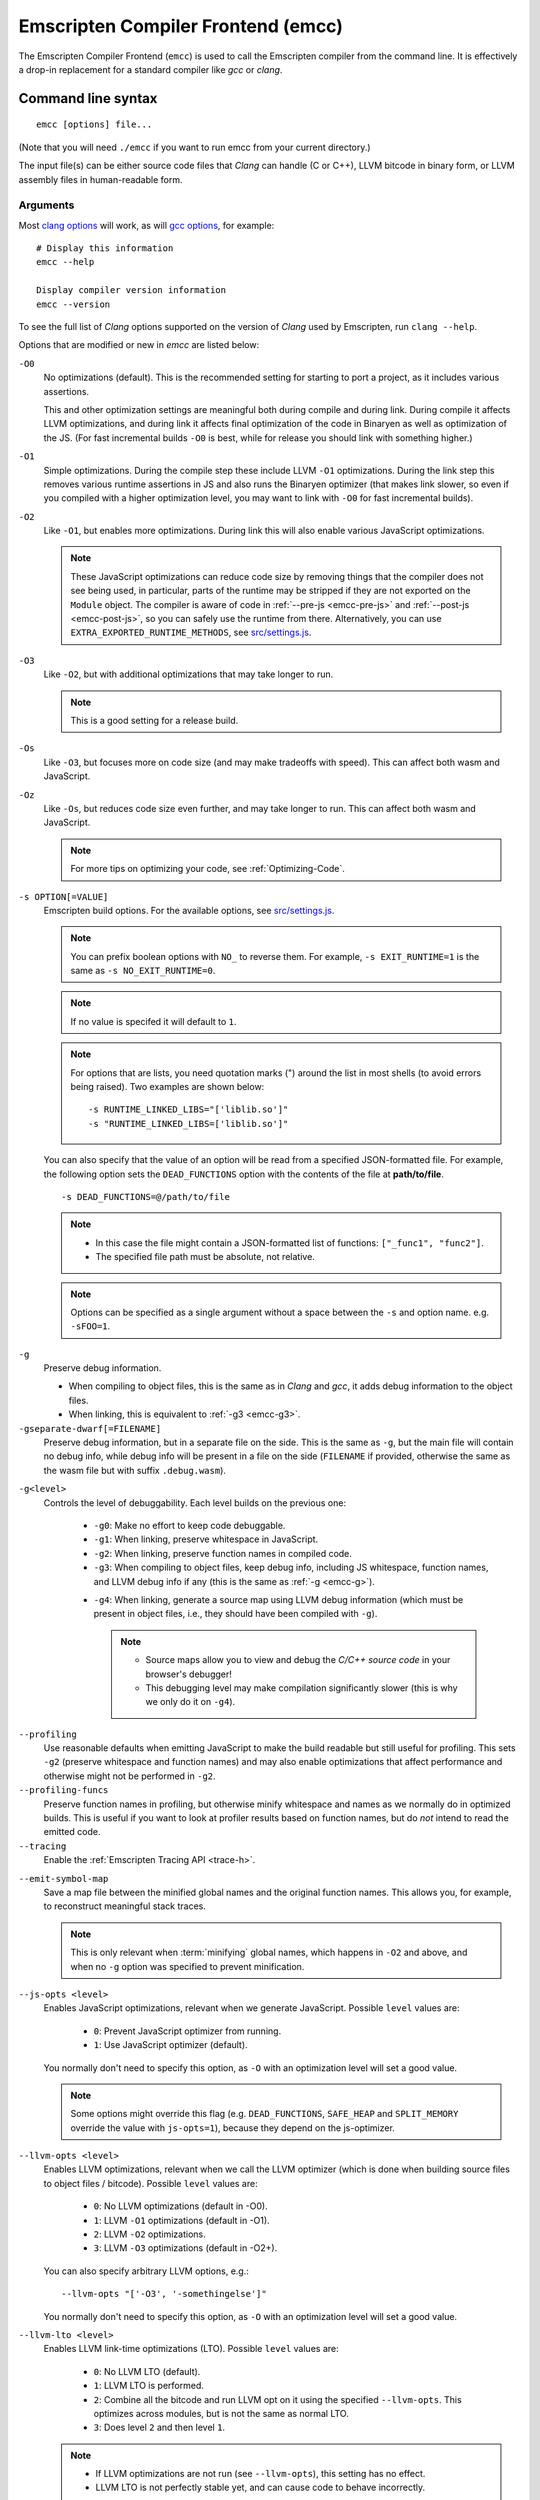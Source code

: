 .. _emccdoc:

===================================
Emscripten Compiler Frontend (emcc)
===================================

The Emscripten Compiler Frontend (``emcc``) is used to call the Emscripten compiler from the command line. It is effectively a drop-in replacement for a standard compiler like *gcc* or *clang*.


Command line syntax
===================

::

  emcc [options] file...

(Note that you will need ``./emcc`` if you want to run emcc from your current directory.)

The input file(s) can be either source code files that *Clang* can handle (C or C++), LLVM bitcode in binary form, or LLVM assembly files in human-readable form.


Arguments
---------

Most `clang options <http://linux.die.net/man/1/clang>`_ will work, as will `gcc options <https://gcc.gnu.org/onlinedocs/gcc/Option-Summary.html#Option-Summary>`_, for example: ::

  # Display this information
  emcc --help

  Display compiler version information
  emcc --version


To see the full list of *Clang* options supported on the version of *Clang* used by Emscripten, run ``clang --help``.

Options that are modified or new in *emcc* are listed below:

.. _emcc-compiler-optimization-options:

.. _emcc-O0:

``-O0``
  No optimizations (default). This is the recommended setting for starting to port a project, as it includes various assertions.

  This and other optimization settings are meaningful both during compile and
  during link. During compile it affects LLVM optimizations, and during link it
  affects final optimization of the code in Binaryen as well as optimization of
  the JS. (For fast incremental builds ``-O0`` is best, while for release you
  should link with something higher.)

.. _emcc-O1:

``-O1``
  Simple optimizations. During the compile step these include LLVM ``-O1`` optimizations. During the link step this removes various runtime assertions in JS and also runs the Binaryen optimizer (that makes link slower, so even if you compiled with a higher optimization level, you may want to link with ``-O0`` for fast incremental builds).

.. _emcc-O2:

``-O2``
  Like ``-O1``, but enables more optimizations. During link this will also enable various JavaScript optimizations.

  .. note:: These JavaScript optimizations can reduce code size by removing things that the compiler does not see being used, in particular, parts of the runtime may be stripped if they are not exported on the ``Module`` object. The compiler is aware of code in :ref:`--pre-js <emcc-pre-js>` and :ref:`--post-js <emcc-post-js>`, so you can safely use the runtime from there. Alternatively, you can use ``EXTRA_EXPORTED_RUNTIME_METHODS``, see `src/settings.js <https://github.com/emscripten-core/emscripten/blob/master/src/settings.js>`_.

.. _emcc-O3:

``-O3``
  Like ``-O2``, but with additional optimizations that may take longer to run.

  .. note:: This is a good setting for a release build.

.. _emcc-Os:

``-Os``
  Like ``-O3``, but focuses more on code size (and may make tradeoffs with speed). This can affect both wasm and JavaScript.

.. _emcc-Oz:

``-Oz``
  Like ``-Os``, but reduces code size even further, and may take longer to run. This can affect both wasm and JavaScript.

  .. note:: For more tips on optimizing your code, see :ref:`Optimizing-Code`.

.. _emcc-s-option-value:

``-s OPTION[=VALUE]``
  Emscripten build options. For the available options, see `src/settings.js <https://github.com/emscripten-core/emscripten/blob/master/src/settings.js>`_.

  .. note:: You can prefix boolean options with ``NO_`` to reverse them. For example, ``-s EXIT_RUNTIME=1`` is the same as ``-s NO_EXIT_RUNTIME=0``.

  .. note:: If no value is specifed it will default to ``1``.

  .. note:: For options that are lists, you need quotation marks (") around the list in most shells (to avoid errors being raised). Two examples are shown below:

    ::

      -s RUNTIME_LINKED_LIBS="['liblib.so']"
      -s "RUNTIME_LINKED_LIBS=['liblib.so']"

  You can also specify that the value of an option will be read from a specified JSON-formatted file. For example, the following option sets the ``DEAD_FUNCTIONS`` option with the contents of the file at **path/to/file**.

  ::

    -s DEAD_FUNCTIONS=@/path/to/file

  .. note::

    - In this case the file might contain a JSON-formatted list of functions: ``["_func1", "func2"]``.
    - The specified file path must be absolute, not relative.

  .. note:: Options can be specified as a single argument without a space
            between the ``-s`` and option name.  e.g. ``-sFOO=1``.

.. _emcc-g:

``-g``
  Preserve debug information.

  - When compiling to object files, this is the same as in *Clang* and *gcc*, it adds debug information to the object files.
  - When linking, this is equivalent to :ref:`-g3 <emcc-g3>`.

``-gseparate-dwarf[=FILENAME]``
  Preserve debug information, but in a separate file on the side. This is the
  same as ``-g``, but the main file will contain no debug info, while debug
  info will be present in a file on the side (``FILENAME`` if provided,
  otherwise the same as the wasm file but with suffix ``.debug.wasm``).

.. _emcc-gN:

``-g<level>``
  Controls the level of debuggability. Each level builds on the previous one:

    -
      .. _emcc-g0:

      ``-g0``: Make no effort to keep code debuggable.

    -
      .. _emcc-g1:

      ``-g1``: When linking, preserve whitespace in JavaScript.

    -
      .. _emcc-g2:

      ``-g2``: When linking, preserve function names in compiled code.

    -
      .. _emcc-g3:

      ``-g3``: When compiling to object files, keep debug info, including JS whitespace, function names, and LLVM debug info if any (this is the same as :ref:`-g <emcc-g>`).

    .. _emcc-g4:

    - ``-g4``: When linking, generate a source map using LLVM debug information (which must be present in object files, i.e., they should have been compiled with ``-g``).

      .. note::

        - Source maps allow you to view and debug the *C/C++ source code* in your browser's debugger!
        - This debugging level may make compilation significantly slower (this is why we only do it on ``-g4``).

.. _emcc-profiling:

``--profiling``
  Use reasonable defaults when emitting JavaScript to make the build readable but still useful for profiling. This sets ``-g2`` (preserve whitespace and function names) and may also enable optimizations that affect performance and otherwise might not be performed in ``-g2``.

``--profiling-funcs``
  Preserve function names in profiling, but otherwise minify whitespace and names as we normally do in optimized builds. This is useful if you want to look at profiler results based on function names, but do *not* intend to read the emitted code.

``--tracing``
  Enable the :ref:`Emscripten Tracing API <trace-h>`.

.. _emcc-emit-symbol-map:

``--emit-symbol-map``
  Save a map file between the minified global names and the original function names. This allows you, for example, to reconstruct meaningful stack traces.

  .. note:: This is only relevant when :term:`minifying` global names, which happens in ``-O2`` and above, and when no ``-g`` option was specified to prevent minification.

.. _emcc-js-opts:

``--js-opts <level>``
  Enables JavaScript optimizations, relevant when we generate JavaScript. Possible ``level`` values are:

    - ``0``: Prevent JavaScript optimizer from running.
    - ``1``: Use JavaScript optimizer (default).

  You normally don't need to specify this option, as ``-O`` with an optimization level will set a good value.

  .. note:: Some options might override this flag (e.g. ``DEAD_FUNCTIONS``, ``SAFE_HEAP`` and ``SPLIT_MEMORY`` override the value with ``js-opts=1``), because they depend on the js-optimizer.

.. _emcc-llvm-opts:

``--llvm-opts <level>``
  Enables LLVM optimizations, relevant when we call the LLVM optimizer (which is done when building source files to object files / bitcode). Possible ``level`` values are:

    - ``0``: No LLVM optimizations (default in -O0).
    - ``1``: LLVM ``-O1`` optimizations (default in -O1).
    - ``2``: LLVM ``-O2`` optimizations.
    - ``3``: LLVM ``-O3`` optimizations (default in -O2+).

  You can also specify arbitrary LLVM options, e.g.::

    --llvm-opts "['-O3', '-somethingelse']"

  You normally don't need to specify this option, as ``-O`` with an optimization level will set a good value.

.. _emcc-llvm-lto:

``--llvm-lto <level>``
  Enables LLVM link-time optimizations (LTO). Possible ``level`` values are:

    - ``0``: No LLVM LTO (default).
    - ``1``: LLVM LTO is performed.
    - ``2``: Combine all the bitcode and run LLVM opt on it using the specified ``--llvm-opts``. This optimizes across modules, but is not the same as normal LTO.
    - ``3``: Does level ``2`` and then level ``1``.

  .. note::

    - If LLVM optimizations are not run (see ``--llvm-opts``), this setting has no effect.
    - LLVM LTO is not perfectly stable yet, and can cause code to behave incorrectly.

.. _emcc-closure:

``--closure <on>``
  Runs the :term:`Closure Compiler`. Possible ``on`` values are:

    - ``0``: No closure compiler (default in ``-O2`` and below).
    - ``1``: Run closure compiler. This greatly reduces the size of the support JavaScript code (everything but the WebAssembly or asm.js). Note that this increases compile time significantly.
    - ``2``: Run closure compiler on *all* the emitted code, even on **asm.js** output in **asm.js** mode. This can further reduce code size, but does prevent a significant amount of **asm.js** optimizations, so it is not recommended unless you want to reduce code size at all costs.

  .. note::

    - Consider using ``-s MODULARIZE=1`` when using closure, as it minifies globals to names that might conflict with others in the global scope. ``MODULARIZE`` puts all the output into a function (see ``src/settings.js``).
    - Closure will minify the name of `Module` itself, by default! Using ``MODULARIZE`` will solve that as well. Another solution is to make sure a global variable called `Module` already exists before the closure-compiled code runs, because then it will reuse that variable.
    - If closure compiler hits an out-of-memory, try adjusting ``JAVA_HEAP_SIZE`` in the environment (for example, to 4096m for 4GB).
    - Closure is only run if JavaScript opts are being done (``-O2`` or above, or ``--js-opts 1``).


.. _emcc-pre-js:

``--pre-js <file>``
  Specify a file whose contents are added before the emitted code and optimized together with it. Note that this might not literally be the very first thing in the JS output, for example if ``MODULARIZE`` is used (see ``src/settings.js``). If you want that, you can just prepend to the output from emscripten; the benefit of ``--pre-js`` is that it optimizes the code with the rest of the emscripten output, which allows better dead code elimination and minification, and it should only be used for that purpose. In particular, ``--pre-js`` code should not alter the main output from emscripten in ways that could confuse the optimizer, such as using ``--pre-js`` + ``--post-js`` to put all the output in an inner function scope (see ``MODULARIZE`` for that).

  `--pre-js` (but not `--post-js`) is also useful for specifying things on the ``Module`` object, as it appears before the JS looks at ``Module`` (for example, you can define ``Module['print']`` there).

.. _emcc-post-js:

``--post-js <file>``
  Like ``--pre-js``, but emits a file *after* the emitted code.

``--extern-pre-js <file>``
  Specify a file whose contents are prepended to the JavaScript output. This
  file is prepended to the final JavaScript output, *after* all other
  work has been done, including optimization, optional ``MODULARIZE``-ation,
  instrumentation like ``SAFE_HEAP``, etc. This is the same as prepending
  this file after ``emcc`` finishes running, and is just a convenient
  way to do that. (For comparison, ``--pre-js`` and ``--post-js`` optimize the
  code together with everything else, keep it in the same scope if running
  `MODULARIZE`, etc.).

``--extern-post-js <file>``
  Like ``--extern-pre-js``, but appends to the end.

.. _emcc-embed-file:

``--embed-file <file>``
  Specify a file (with path) to embed inside the generated JavaScript. The path is relative to the current directory at compile time. If a directory is passed here, its entire contents will be embedded.

  For example, if the command includes ``--embed-file dir/file.dat``, then ``dir/file.dat`` must exist relative to the directory where you run *emcc*.

  .. note:: Embedding files is much less efficient than :ref:`preloading <emcc-preload-file>` them. You should only use it for small files, in small numbers. Instead use ``--preload-file``, which emits efficient binary data.

  For more information about the ``--embed-file`` options, see :ref:`packaging-files`.

.. _emcc-preload-file:

``--preload-file <name>``
  Specify a file to preload before running the compiled code asynchronously. The path is relative to the current directory at compile time. If a directory is passed here, its entire contents will be embedded.

  Preloaded files are stored in **filename.data**, where **filename.html** is the main file you are compiling to. To run your code, you will need both the **.html** and the **.data**.

  .. note:: This option is similar to :ref:`--embed-file <emcc-embed-file>`, except that it is only relevant when generating HTML (it uses asynchronous binary :term:`XHRs <XHR>`), or JavaScript that will be used in a web page.

  *emcc* runs `tools/file_packager.py <https://github.com/emscripten-core/emscripten/blob/master/tools/file_packager.py>`_ to do the actual packaging of embedded and preloaded files. You can run the file packager yourself if you want (see :ref:`packaging-files-file-packager`). You should then put the output of the file packager in an emcc ``--pre-js``, so that it executes before your main compiled code.

  For more information about the ``--preload-file`` options, see :ref:`packaging-files`.


.. _emcc-exclude-file:

``--exclude-file <name>``
  Files and directories to be excluded from :ref:`--embed-file <emcc-embed-file>` and :ref:`--preload-file <emcc-preload-file>`. Wildcards (*) are supported.

``--use-preload-plugins``
  Tells the file packager to run preload plugins on the files as they are loaded. This performs tasks like decoding images and audio using the browser's codecs.

.. _emcc-shell-file:

``--shell-file <path>``
  The path name to a skeleton HTML file used when generating HTML output. The shell file used needs to have this token inside it: ``{{{ SCRIPT }}}``.

  .. note::

    - See `src/shell.html <https://github.com/emscripten-core/emscripten/blob/master/src/shell.html>`_ and `src/shell_minimal.html <https://github.com/emscripten-core/emscripten/blob/master/src/shell_minimal.html>`_ for examples.
    - This argument is ignored if a target other than HTML is specified using the ``-o`` option.

.. _emcc-source-map-base:

``--source-map-base <base-url>``
  The URL for the location where WebAssembly source maps will be published. When this option is provided, the **.wasm** file is updated to have a ``sourceMappingURL`` section. The resulting URL will have format: ``<base-url>`` + ``<wasm-file-name>`` + ``.map``.

.. _emcc-minify:

``--minify 0``
  Identical to ``-g1``.

``--js-transform <cmd>``
  Specifies a ``<cmd>`` to be called on the generated code before it is optimized. This lets you modify the JavaScript, for example adding or removing some code, in a way that those modifications will be optimized together with the generated code.

  ``<cmd>`` will be called with the file name of the generated code as a parameter. To modify the code, you can read the original data and then append to it or overwrite it with the modified data.

  ``<cmd>`` is interpreted as a space-separated list of arguments, for example, ``<cmd>`` of **python processor.py** will cause a Python script to be run.

.. _emcc-bind:

``--bind``
  Compiles the source code using the :ref:`embind` bindings to connect C/C++ and JavaScript.

``--ignore-dynamic-linking``
  Tells the compiler to ignore dynamic linking (the user will need to manually link to the shared libraries later on).

  Normally *emcc* will simply link in code from the dynamic library as though it were statically linked, which will fail if the same dynamic library is linked more than once. With this option, dynamic linking is ignored, which allows the build system to proceed without errors.

.. _emcc-js-library:

``--js-library <lib>``
  A JavaScript library to use in addition to those in Emscripten's core libraries (src/library_*).

.. _emcc-verbose:

``-v``
  Turns on verbose output.

  This will pass ``-v`` to *Clang*, and also enable ``EMCC_DEBUG`` to generate intermediate files for the compiler's various stages. It will also run Emscripten's internal sanity checks on the toolchain, etc.

  .. tip:: ``emcc -v`` is a useful tool for diagnosing errors. It works with or without other arguments.

.. _emcc-cache:

``--cache``
  Sets the directory to use as the Emscripten cache. The Emscripten cache
  is used to store pre-built versions of ``libc``, ``libcxx`` and other
  libraries.

  If using this in combination with ``--clear-cache``, be sure to specify
  this argument first.

  The Emscripten cache defaults to ``emscripten/cache`` but can be overridden
  using the ``EM_CACHE`` environment variable or ``CACHE`` config setting.

.. _emcc-clear-cache:

``--clear-cache``
  Manually clears the cache of compiled Emscripten system libraries (libc++,
  libc++abi, libc).

  This is normally handled automatically, but if you update LLVM in-place
  (instead of having a different directory for a new version), the caching
  mechanism can get confused. Clearing the cache can fix weird problems related
  to cache incompatibilities, like *Clang* failing to link with library files.
  This also clears other cached data. After the cache is cleared, this process
  will exit.

  By default this will also clear any download ports since the ports directory
  is usually within the cache directory.

.. _emcc-clear-ports:

``--clear-ports``
  Manually clears the local copies of ports from the Emscripten Ports repos
  (sdl2, etc.). This also clears the cache, to remove their builds.

  You should only need to do this if a problem happens and you want all ports
  that you use to be downloaded and built from scratch. After this operation is
  complete, this process will exit.

.. _emcc-show-ports:

``--show-ports``
  Shows the list of available projects in the Emscripten Ports repos. After this operation is complete, this process will exit.

.. _emcc-save-bc:

``--save-bc PATH``
  When compiling to JavaScript or HTML, this option will save a copy of the bitcode to the specified path. The bitcode will include all files being linked after link-time optimizations have been performed (if any), including standard libraries.

.. _emcc-memory-init-file:

``--memory-init-file <on>``
  Specifies whether to emit a separate memory initialization file.

      .. note:: Note that this is only relevant when *not* emitting wasm, as wasm embeds the memory init data in the wasm binary.

  Possible ``on`` values are:

    - ``0``: Do not emit a separate memory initialization file. Instead keep the static initialization inside the generated JavaScript as text. This is the default setting if compiling with -O0 or -O1 link-time optimization flags.
    - ``1``: Emit a separate memory initialization file in binary format. This is more efficient than storing it as text inside JavaScript, but does mean you have another file to publish. The binary file will also be loaded asynchronously, which means ``main()`` will not be called until the file is downloaded and applied; you cannot call any C functions until it arrives. This is the default setting when compiling with -O2 or higher.

      .. note:: The :ref:`safest way <faq-when-safe-to-call-compiled-functions>` to ensure that it is safe to call C functions (the initialisation file has loaded) is to call a notifier function from ``main()``.

      .. note:: If you assign a network request to ``Module.memoryInitializerRequest`` (before the script runs), then it will use that request instead of automatically starting a download for you. This is beneficial in that you can, in your HTML, fire off a request for the memory init file before the script actually arrives. For this to work, the network request should be an XMLHttpRequest with responseType set to ``'arraybuffer'``. (You can also put any other object here, all it must provide is a ``.response`` property containing an ArrayBuffer.)


``-Wwarn-absolute-paths``
  Enables warnings about the use of absolute paths in ``-I`` and ``-L`` command line directives. This is used to warn against unintentional use of absolute paths, which is sometimes dangerous when referring to nonportable local system headers.

.. _proxy-to-worker:

``--proxy-to-worker``
  Runs the main application code in a worker, proxying events to it and output from it. If emitting HTML, this emits a **.html** file, and a separate **.js** file containing the JavaScript to be run in a worker. If emitting JavaScript, the target file name contains the part to be run on the main thread, while a second **.js** file with suffix ".worker.js" will contain the worker portion.

.. _emcc-emrun:

``--emrun``
  Enables the generated output to be aware of the :ref:`emrun <Running-html-files-with-emrun>` command line tool. This allows ``stdout``, ``stderr`` and ``exit(returncode)`` capture when running the generated application through *emrun*. (This enables `EXIT_RUNTIME=1`, allowing normal runtime exiting with return code passing.)

``--cpuprofiler``
  Embeds a simple CPU profiler onto the generated page. Use this to perform cursory interactive performance profiling.

``--memoryprofiler``
  Embeds a memory allocation tracker onto the generated page. Use this to profile the application usage of the Emscripten HEAP.

``--threadprofiler``
  Embeds a thread activity profiler onto the generated page. Use this to profile the application usage of pthreads when targeting multithreaded builds (-s USE_PTHREADS=1/2).

.. _emcc-config:

``--em-config``
  Specifies the location of the **.emscripten** configuration file.  If not
  specified emscripten will search for ``.emscripten`` first in the emscripten
  directory itself, and then in the user's home directory (``~/.emscripten``).
  This can be overridden using the ``EM_CONFIG`` environment variable.

``--default-obj-ext .ext``
  Specifies the file suffix to generate if the location of a directory name is passed to the ``-o`` directive.

  For example, consider the following command, which will by default generate an output name **dir/a.o**. With ``--default-obj-ext .ext`` the generated file has the custom suffix *dir/a.ext*.

  ::

    emcc -c a.c -o dir/


``--valid-abspath path``
  Note an allowed absolute path, which we should not warn about (absolute
  include paths normally are warned about, since they may refer to the
  local system headers etc. which we need to avoid when cross-compiling).

.. _emcc-o-target:

``-o <target>``
  The ``target`` file name extension defines the output type to be generated:

    - <name> **.js** : JavaScript (+ separate **<name>.wasm** file if emitting WebAssembly). (default)
    - <name> **.mjs** : ES6 JavaScript module (+ separate **<name>.wasm** file if emitting WebAssembly).
    - <name> **.html** : HTML + separate JavaScript file (**<name>.js**; + separate **<name>.wasm** file if emitting WebAssembly).
    - <name> **.bc** : LLVM bitcode.
    - <name> **.o** : WebAssembly object file (unless fastcomp or -flto is used in which case it will be in LLVM bitcode format).
    - <name> **.wasm** : WebAssembly without JavaScript support code ("standalone wasm"; this enables ``STANDALONE_WASM``).

  .. note:: If ``--memory-init-file`` is used, a **.mem** file will be created in addition to the generated **.js** and/or **.html** file.

.. _emcc-c:

``-c``
  Tells *emcc* to generate LLVM bitcode (which can then be linked with other bitcode files), instead of compiling all the way to JavaScript.

``--separate-asm``
  Emits asm.js in one file, and the rest of the code in another, and emits HTML that loads the asm.js first, in order to reduce memory load during startup. See :ref:`optimizing-code-separating_asm`.

``--output_eol windows|linux``
  Specifies the line ending to generate for the text files that are outputted. If "--output_eol windows" is passed, the final output files will have Windows \r\n line endings in them. With "--output_eol linux", the final generated files will be written with Unix \n line endings.

``--cflags``
  Prints out the flags ``emcc`` would pass to ``clang`` to compile source code to object/bitcode form. You can use this to invoke clang yourself, and then run ``emcc`` on those outputs just for the final linking+conversion to JS.

.. _emcc-environment-variables:

Environment variables
=====================

*emcc* is affected by several environment variables, as listed below:

  - ``EMMAKEN_JUST_CONFIGURE``
  - ``EMMAKEN_COMPILER``
  - ``EMMAKEN_CFLAGS``
  - ``EMCC_DEBUG``
  - ``EMCC_CLOSURE_ARGS`` : arguments to be passed to *Closure Compiler*

Search for 'os.environ' in `emcc.py <https://github.com/emscripten-core/emscripten/blob/master/emcc.py>`_ to see how these are used. The most interesting is possibly ``EMCC_DEBUG``, which forces the compiler to dump its build and temporary files to a temporary directory where they can be reviewed.


.. todo:: In case we choose to document them properly in future, below are some of the :ref:`-s <emcc-s-option-value>` options that are documented in the site are listed below. Note that this is not exhaustive by any means:

  - ``-s FULL_ES2=1``
  - ``-s LEGACY_GL_EMULATION=1``:

    - ``-s GL_UNSAFE_OPTS=1``
    - ``-s GL_FFP_ONLY=1``

  - ASSERTIONS
  - SAFE_HEAP
  - AGGRESSIVE_VARIABLE_ELIMINATION=1
  - -s DISABLE_EXCEPTION_CATCHING=0.
  - INLINING_LIMIT=

